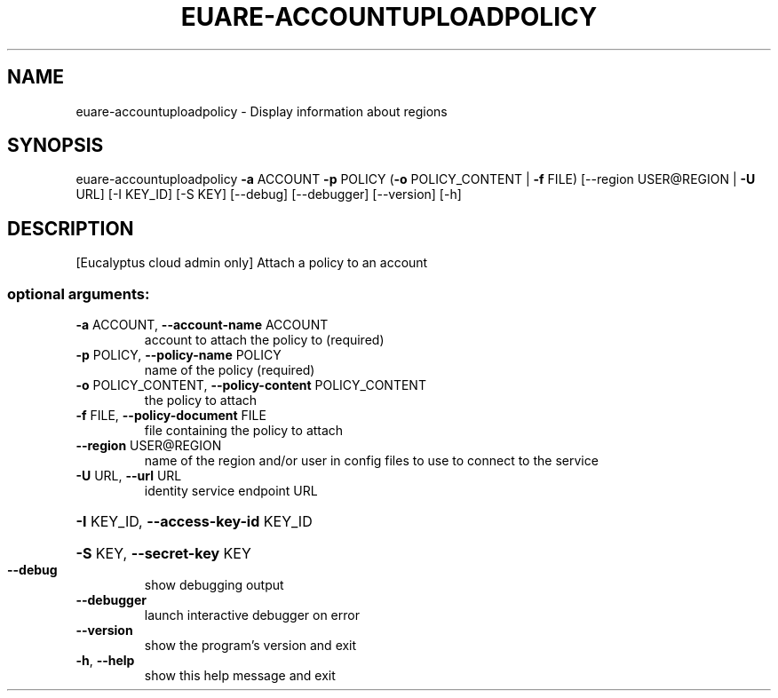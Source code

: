 .\" DO NOT MODIFY THIS FILE!  It was generated by help2man 1.40.12.
.TH EUARE-ACCOUNTUPLOADPOLICY "1" "May 2013" "euca2ools 3.0.0" "User Commands"
.SH NAME
euare-accountuploadpolicy \- Display information about regions
.SH SYNOPSIS
euare\-accountuploadpolicy \fB\-a\fR ACCOUNT \fB\-p\fR POLICY
(\fB\-o\fR POLICY_CONTENT | \fB\-f\fR FILE)
[\-\-region USER@REGION | \fB\-U\fR URL] [\-I KEY_ID]
[\-S KEY] [\-\-debug] [\-\-debugger] [\-\-version]
[\-h]
.SH DESCRIPTION
[Eucalyptus cloud admin only] Attach a policy to an account
.SS "optional arguments:"
.TP
\fB\-a\fR ACCOUNT, \fB\-\-account\-name\fR ACCOUNT
account to attach the policy to (required)
.TP
\fB\-p\fR POLICY, \fB\-\-policy\-name\fR POLICY
name of the policy (required)
.TP
\fB\-o\fR POLICY_CONTENT, \fB\-\-policy\-content\fR POLICY_CONTENT
the policy to attach
.TP
\fB\-f\fR FILE, \fB\-\-policy\-document\fR FILE
file containing the policy to attach
.TP
\fB\-\-region\fR USER@REGION
name of the region and/or user in config files to use
to connect to the service
.TP
\fB\-U\fR URL, \fB\-\-url\fR URL
identity service endpoint URL
.HP
\fB\-I\fR KEY_ID, \fB\-\-access\-key\-id\fR KEY_ID
.HP
\fB\-S\fR KEY, \fB\-\-secret\-key\fR KEY
.TP
\fB\-\-debug\fR
show debugging output
.TP
\fB\-\-debugger\fR
launch interactive debugger on error
.TP
\fB\-\-version\fR
show the program's version and exit
.TP
\fB\-h\fR, \fB\-\-help\fR
show this help message and exit
